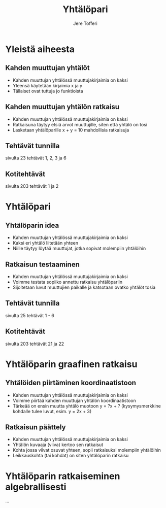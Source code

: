 #+TITLE: Yhtälöpari
#+AUTHOR: Jere Tofferi
#+OPTIONS: toc:nil num:nil
#+REVEAL_THEME: modified_simple
#+REVEAL_TRANS: slide

* Yleistä aiheesta
** Kahden muuttujan yhtälöt
   #+ATTR_REVEAL: :frag (appear)
   - Kahden muuttujan yhtälössä muuttujakirjaimia on kaksi
   - Yleensä käytetään kirjaimia x ja y
   - Tällaiset ovat tuttuja jo funktioista

** Kahden muuttujan yhtälön ratkaisu     
   #+ATTR_REVEAL: :frag (appear)
   - Kahden muuttujan yhtälössä muuttujakirjaimia on kaksi
   - Ratkaisuna täytyy etsiä arvot muuttujille, siten että yhtälö on tosi
   - Lasketaan yhtälöparille x + y = 10 mahdollisia ratkaisuja

** Tehtävät tunnilla
   sivulta 23 tehtävät 1, 2, 3 ja 6

** Kotitehtävät
   sivulta 203 tehtävät 1 ja 2

* Yhtälöpari
** Yhtälöparin idea
   #+ATTR_REVEAL: :frag (appear)
   - Kahden muuttujan yhtälössä muuttujakirjaimia on kaksi
   - Kaksi eri yhtälö liitetään yhteen
   - Niille täytyy löytää muuttujat, jotka sopivat molempiin yhtälöihin

** Ratkaisun testaaminen
   #+ATTR_REVEAL: :frag (appear)
   - Kahden muuttujan yhtälössä muuttujakirjaimia on kaksi
   - Voimme testata sopiiko annettu ratkaisu yhtälöpariin
   - Sijoitetaan luvut muuttujien paikalle ja katsotaan ovatko yhtälöt tosia
     
** Tehtävät tunnilla
   sivulta 25 tehtävät 1 - 6

** Kotitehtävät
   sivulta 203 tehtävät 21 ja 22

* Yhtälöparin graafinen ratkaisu
** Yhtälöiden piirtäminen koordinaatistoon
   #+ATTR_REVEAL: :frag (appear)
   - Kahden muuttujan yhtälössä muuttujakirjaimia on kaksi
   - Voimme piirtää kahden muuttujan yhtälön koordinaatistoon
   - Tärkeää on ensin muutta yhtälö muotoon y = ?x + ?
     (kysymysmerkkine kohdalle tulee luvut, esim. y = 2x + 3)
     
** Ratkaisun päättely
   #+ATTR_REVEAL: :frag (appear)
   - Kahden muuttujan yhtälössä muuttujakirjaimia on kaksi
   - Yhtälön kuvaaja (viiva) kertoo sen ratkaisut
   - Kohta jossa viivat osuvat yhteen, sopii ratkaisuksi molempiin yhtälöihin
   - Leikkauskohta (tai kohdat) on siten yhtälöparin ratkaisu 

* Yhtälöparin ratkaiseminen algebrallisesti
  ...
